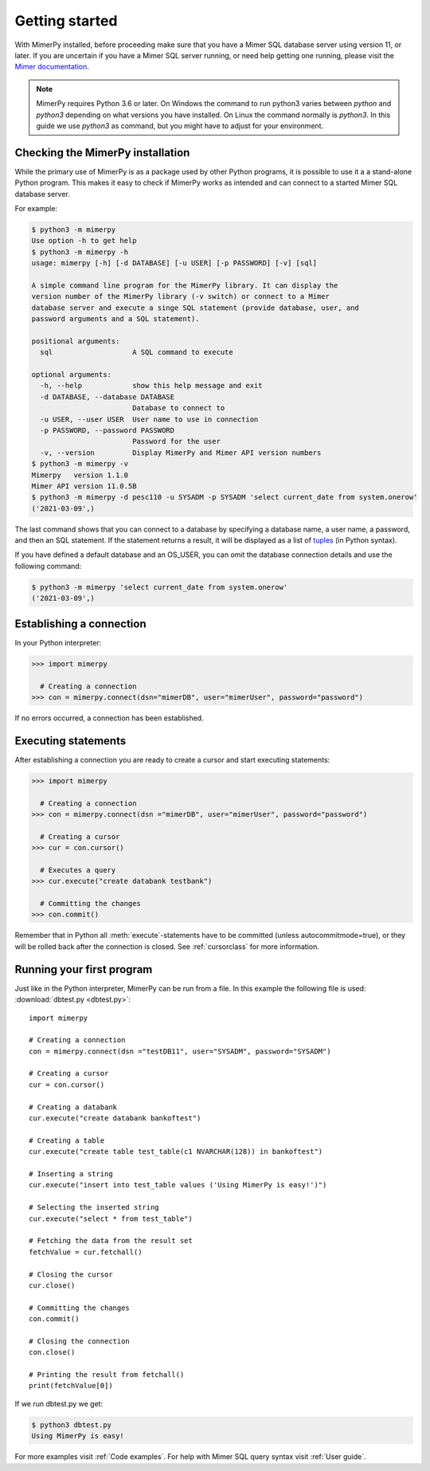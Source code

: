***************
Getting started
***************

With MimerPy installed, before proceeding make sure that you have a
Mimer SQL database server using version 11, or later. If you are
uncertain if you have a Mimer SQL server running, or need help getting one
running, please visit the `Mimer documentation`_.

.. _Mimer documentation: https://developer.mimer.com/products/documentation/

.. note:: MimerPy requires Python 3.6 or later. On Windows the command to run python3 varies between `python` and  `python3` depending on what versions you have installed. On Linux the command normally is `python3`. In this guide we use `python3` as command, but you might have to adjust for your environment.

Checking the MimerPy installation
---------------------------------
While the primary use of MimerPy is as a package used by other Python
programs, it is possible to use it a a stand-alone Python
program. This makes it easy to check if MimerPy works as intended and
can connect to a started Mimer SQL database server.

For example:

.. code-block:: console

    $ python3 -m mimerpy
    Use option -h to get help
    $ python3 -m mimerpy -h
    usage: mimerpy [-h] [-d DATABASE] [-u USER] [-p PASSWORD] [-v] [sql]

    A simple command line program for the MimerPy library. It can display the
    version number of the MimerPy library (-v switch) or connect to a Mimer
    database server and execute a singe SQL statement (provide database, user, and
    password arguments and a SQL statement).

    positional arguments:
      sql                   A SQL command to execute

    optional arguments:
      -h, --help            show this help message and exit
      -d DATABASE, --database DATABASE
                            Database to connect to
      -u USER, --user USER  User name to use in connection
      -p PASSWORD, --password PASSWORD
                            Password for the user
      -v, --version         Display MimerPy and Mimer API version numbers
    $ python3 -m mimerpy -v
    Mimerpy   version 1.1.0
    Mimer API version 11.0.5B
    $ python3 -m mimerpy -d pesc110 -u SYSADM -p SYSADM 'select current_date from system.onerow'
    ('2021-03-09',)

The last command shows that you can connect to a database by
specifying a database name, a user name, a password, and then an SQL
statement. If the statement returns a result, it will be displayed as
a list of tuples_ (in Python syntax).

If you have defined a default database and an OS_USER, you can omit
the database connection details and use the following command:

.. code-block:: console

    $ python3 -m mimerpy 'select current_date from system.onerow'
    ('2021-03-09',)


.. _list: https://docs.python.org/3/tutorial/introduction.html#lists
.. _tuples: https://docs.python.org/3/tutorial/datastructures.html#tuples-and-sequences

Establishing a connection
------------------------------------------------
In your Python interpreter:

.. code-block:: console

    >>> import mimerpy

      # Creating a connection
    >>> con = mimerpy.connect(dsn="mimerDB", user="mimerUser", password="password")

If no errors occurred, a connection has been established.

.. seealso:: Information on :ref:`Connection parameters`.

Executing statements
--------------------
After establishing a connection you are ready to create a cursor and
start executing statements:

.. code-block:: console

  >>> import mimerpy

    # Creating a connection
  >>> con = mimerpy.connect(dsn ="mimerDB", user="mimerUser", password="password")

    # Creating a cursor
  >>> cur = con.cursor()

    # Executes a query
  >>> cur.execute("create databank testbank")

    # Committing the changes
  >>> con.commit()

Remember that in Python all :meth:`execute`-statements have to be
committed (unless autocommitmode=true), or they will be rolled back after the connection is
closed. See :ref:`cursorclass` for more information.

Running your first program
---------------------------
Just like in the Python interpreter, MimerPy can be run from a file.
In this example the following file is used: :download:`dbtest.py <dbtest.py>`::

  import mimerpy

  # Creating a connection
  con = mimerpy.connect(dsn ="testDB11", user="SYSADM", password="SYSADM")

  # Creating a cursor
  cur = con.cursor()

  # Creating a databank
  cur.execute("create databank bankoftest")

  # Creating a table
  cur.execute("create table test_table(c1 NVARCHAR(128)) in bankoftest")

  # Inserting a string
  cur.execute("insert into test_table values ('Using MimerPy is easy!')")

  # Selecting the inserted string
  cur.execute("select * from test_table")

  # Fetching the data from the result set
  fetchValue = cur.fetchall()

  # Closing the cursor
  cur.close()

  # Committing the changes
  con.commit()

  # Closing the connection
  con.close()

  # Printing the result from fetchall()
  print(fetchValue[0])

If we run dbtest.py we get:

.. code-block:: console

  $ python3 dbtest.py
  Using MimerPy is easy!

For more examples visit :ref:`Code examples`. For help with Mimer SQL
query syntax visit :ref:`User guide`.
